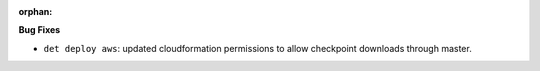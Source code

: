 :orphan:

**Bug Fixes**

-  ``det deploy aws``: updated cloudformation permissions to allow checkpoint downloads through
   master.
